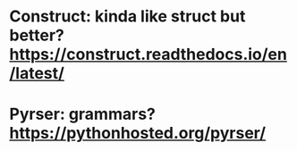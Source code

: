#+TITLE: 
* Construct: kinda like struct but better? https://construct.readthedocs.io/en/latest/
* Pyrser: grammars? https://pythonhosted.org/pyrser/
